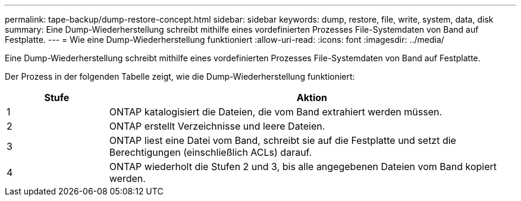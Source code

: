 ---
permalink: tape-backup/dump-restore-concept.html 
sidebar: sidebar 
keywords: dump, restore, file, write, system, data, disk 
summary: Eine Dump-Wiederherstellung schreibt mithilfe eines vordefinierten Prozesses File-Systemdaten von Band auf Festplatte. 
---
= Wie eine Dump-Wiederherstellung funktioniert
:allow-uri-read: 
:icons: font
:imagesdir: ../media/


[role="lead"]
Eine Dump-Wiederherstellung schreibt mithilfe eines vordefinierten Prozesses File-Systemdaten von Band auf Festplatte.

Der Prozess in der folgenden Tabelle zeigt, wie die Dump-Wiederherstellung funktioniert:

[cols="1,4"]
|===
| Stufe | Aktion 


 a| 
1
 a| 
ONTAP katalogisiert die Dateien, die vom Band extrahiert werden müssen.



 a| 
2
 a| 
ONTAP erstellt Verzeichnisse und leere Dateien.



 a| 
3
 a| 
ONTAP liest eine Datei vom Band, schreibt sie auf die Festplatte und setzt die Berechtigungen (einschließlich ACLs) darauf.



 a| 
4
 a| 
ONTAP wiederholt die Stufen 2 und 3, bis alle angegebenen Dateien vom Band kopiert werden.

|===
